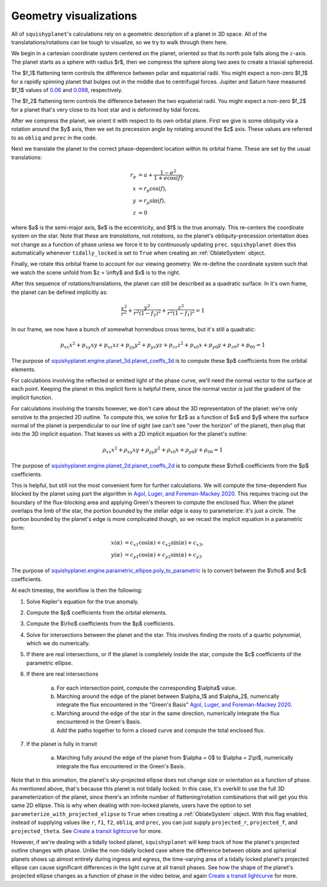 Geometry visualizations
========================

All of ``squishyplanet``'s calculations rely on a geometric description of a planet in 3D space. All of the translatations/rotations can be tough to visualize, so we try to walk through them here.

We begin in a cartesian coordinate system centered on the planet, oriented so that its north pole falls along the :math:`z`-axis. The planet starts as a sphere with radius $r$, then we compress the sphere along two axes to create a triaxial sphereoid.

The $f_1$ flattening term controls the difference between polar and equatorial radii. You might expect a non-zero $f_1$ for a rapidly spinning planet that bulges out in the middle due to centrifugal forces. Jupiter and Saturn have measured $f_1$ values of
`0.06 <https://nssdc.gsfc.nasa.gov/planetary/factsheet/jupiterfact.html>`_  and `0.098 <https://nssdc.gsfc.nasa.gov/planetary/factsheet/saturnfact.html>`_, respectively.

The $f_2$ flattening term controls the difference between the two equatorial radii. You might expect a non-zero $f_2$ for a planet that's very close to its host star and is deformed by tidal forces.

.. video:: _static/media/videos/_static/480p15/sections/SquishyPlanet_0000.mp4
   :loop:
   :autoplay:

After we compress the planet, we orient it with respect to its own orbital plane. First we give is some obliquity via a rotation around the $y$ axis, then we set its precession angle by rotating around the $z$ axis. These values are referred to as ``obliq`` and ``prec`` in the code. 

.. video:: _static/media/videos/_static/480p15/sections/SquishyPlanet_0001.mp4
   :loop:
   :autoplay:

Next we translate the planet to the correct phase-dependent location within its orbital frame. These are set by the usual translations:

.. math::
    \begin{align*}
    r_p &= a + \frac{1-e^2}{1+e \cos(f)}, \\
    x &= r_p \cos(f), \\
    y &= r_p \sin(f), \\
    z &= 0
    \end{align*}

.. video:: _static/media/videos/_static/480p15/sections/SquishyPlanet_0002.mp4
   :loop:
   :autoplay:

where $a$ is the semi-major axis, $e$ is the eccentricity, and $f$ is the true anomaly. This re-centers the coordinate system on the star. Note that these are *translations*,
not *rotations*, so the planet's obliquity-precession orientation does not change as a
function of phase unless we force it to by continuously updating ``prec``. ``squishyplanet`` does this automatically whenever ``tidally_locked`` is set to ``True`` when creating an :ref:`OblateSystem` object.

Finally, we rotate this orbital frame to account for our viewing geometry. We re-define the coordinate system such that we watch the scene unfold from $z = \\infty$ and $x$ is to the right. 

.. video:: _static/media/videos/_static/480p15/sections/SquishyPlanet_0003.mp4
   :loop:
   :autoplay:

After this sequence of rotations/translations, the planet can still be described as a quadratic surface. In it's own frame, the planet can be defined implicitly as:

.. math::
    \frac{x^2}{r^2} + \frac{y^2}{r^2(1-f_2)^2} + \frac{z^2}{r^2(1-f_1)^2} = 1

In our frame, we now have a bunch of somewhat horrendous cross terms, but it's still a quadratic:

.. math::
    p_{xx} x^2 + p_{xy} x y + p_{xz} x z + p_{yy} y^2 + p_{yz} y z + p_{zz} z^2 + p_{x0} x + p_{y0} y + p_{z0} z + p_{00} = 1


The purpose of `squishyplanet.engine.planet_3d.planet_coeffs_3d <https://squishyplanet.readthedocs.io/en/latest/engine.html#planet_3d.planet_3d_coeffs>`_ is to compute these $p$ coefficients from the orbital elements.

For calculations involving the reflected or emitted light of the phase curve, we'll need the normal vector to the surface at each point. Keeping the planet in this implicit form is helpful there, since the normal vector is just the gradient of the implicit function.

For calculations involving the transits however, we don't care about the 3D representation of the planet: we're only senstive to the projected 2D outline. To compute this, we solve for $z$ as a function of $x$ and $y$ where the surface normal of the planet is perpendicular to our line of sight (we can't see "over the horizon" of the planet), then plug that into the 3D implicit equation. That leaves us with a 2D implicit equation for the planet's outline:

.. math::
    \rho_{xx} x^2 + \rho_{xy} x y + \rho_{yy} y^2 + \rho_{x0} x + \rho_{y0} y + \rho_{00} = 1

.. video:: _static/media/videos/_static/480p15/TransitSetup.mp4
   :loop:
   :autoplay:

The purpose of `squishyplanet.engine.planet_2d.planet_coeffs_2d <https://squishyplanet.readthedocs.io/en/latest/engine.html#planet_2d.planet_2d_coeffs>`_ is to compute these $\\rho$ coefficients from the $p$ coefficients.

This is helpful, but still not the most convenient form for further calculations. We will compute the time-dependent flux blocked by the planet using part the algorithm in `Agol, Luger, and Foreman-Mackey 2020 <https://ui.adsabs.harvard.edu/abs/2020AJ....159..123A/abstract>`_. This requires tracing out the boundary of the flux-blocking area and applying Green's theorem to compute the enclosed flux. When the planet overlaps the limb of the star, the portion bounded by the stellar edge is easy to parameterize: it's just a circle. The portion bounded by the planet's edge is more complicated though, so we recast the implicit equation in a parametric form:

.. math::
    \begin{align*}
    x(\alpha) &= c_{x1} \cos(\alpha) + c_{x2} \sin(\alpha) + c_{x3}, \\
    y(\alpha) &= c_{y1} \cos(\alpha) + c_{y2} \sin(\alpha) + c_{y3}
    \end{align*}


The purpose of `squishyplanet.engine.parametric_ellipse.poly_to_parametric <https://squishyplanet.readthedocs.io/en/latest/engine.html#parametric_ellipse.poly_to_parametric?>`_ is to convert between the $\\rho$ and $c$ coefficients.

At each timestep, the workflow is then the following:

1. Solve Kepler's equation for the true anomaly.
2. Compute the $p$ coefficients from the orbital elements.
3. Compute the $\\rho$ coefficients from the $p$ coefficients.
4. Solve for intersections between the planet and the star. This involves finding the roots of a quartic polynomial, which we do numerically.
5. If there are real intersections, or if the planet is completely inside the star, compute the $c$ coefficients of the parametric ellipse. 
6. If there are real intersections

    a. For each intersection point, compute the corresponding $\\alpha$ value.
    b. Marching around the edge of the planet between $\\alpha_1$ and $\\alpha_2$, numerically integrate the flux encountered in the "Green's Basis" `Agol, Luger, and Foreman-Mackey 2020 <https://ui.adsabs.harvard.edu/abs/2020AJ....159..123A/abstract>`_.
    c. Marching around the edge of the star in the same direction, numerically integrate the flux encountered in the Green's Basis.
    d. Add the paths together to form a closed curve and compute the total enclosed flux.

7. If the planet is fully in transit

    a. Marching fully around the edge of the planet from $\\alpha = 0$ to $\\alpha = 2\\pi$, numerically integrate the flux encountered in the Green's Basis.

.. video:: _static/media/videos/_static/480p15/Transit.mp4
   :loop:
   :autoplay:

Note that in this animation, the planet's sky-projected ellipse does not change size or orientation as a function of phase. As mentioned above, that's because this planet is not tidally locked. In this case, it's overkill to use the full 3D parameterization of the planet, since there's an infinite number of flattening/rotation combinations that will get you this same 2D ellipse. This is why when dealing with non-locked planets, users have the option to set ``parameterize_with_projected_elipse`` to ``True`` when creating a :ref:`OblateSystem` object. With this flag enabled, instead of supplying values like ``r``, ``f1``, ``f2``, ``obliq``, and ``prec``, you can just supply ``projected_r``, ``projected_f``, and ``projected_theta``. See `Create a transit lightcurve <https://squishyplanet.readthedocs.io/en/latest/tutorials/create_a_lightcurve.html>`_ for more.

However, if we're dealing with a tidally locked planet, ``squishyplanet`` will keep track of how the planet's projected outline changes with phase. Unlike the non-tidally locked case where the difference between oblate and spherical planets shows up almost entirely during ingress and egress, the time-varying area of a tidally locked planet's projected ellipse can cause significant differences in the light curve at all transit phases. See how the shape of the planet's projected ellipse changes as a function of phase in the video below, and again `Create a transit lightcurve <https://squishyplanet.readthedocs.io/en/latest/tutorials/create_a_lightcurve.html>`_ for more.

.. video:: _static/media/videos/_static/480p15/TidalLocking.mp4
   :loop:
   :autoplay: